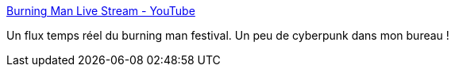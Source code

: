 :jbake-type: post
:jbake-status: published
:jbake-title: Burning Man Live Stream - YouTube
:jbake-tags: cyberpunk,science-fiction,webcam,_mois_sept.,_année_2016
:jbake-date: 2016-09-01
:jbake-depth: ../
:jbake-uri: shaarli/1472734515000.adoc
:jbake-source: https://nicolas-delsaux.hd.free.fr/Shaarli?searchterm=https%3A%2F%2Fwww.youtube.com%2Fchannel%2FUCfVAyiqfH6gUq5FwzfoP2YA%2Flive&searchtags=cyberpunk+science-fiction+webcam+_mois_sept.+_ann%C3%A9e_2016
:jbake-style: shaarli

https://www.youtube.com/channel/UCfVAyiqfH6gUq5FwzfoP2YA/live[Burning Man Live Stream - YouTube]

Un flux temps réel du burning man festival. Un peu de cyberpunk dans mon bureau !
